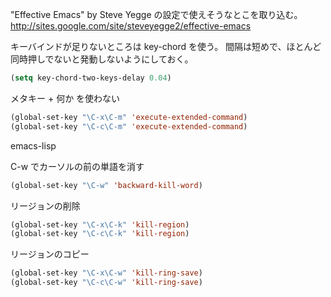 "Effective Emacs" by Steve Yegge の設定で使えそうなとこを取り込む。
http://sites.google.com/site/steveyegge2/effective-emacs

キーバインドが足りないところは key-chord を使う。
間隔は短めで、ほとんど同時押しでないと発動しないようにしておく。

#+BEGIN_SRC emacs-lisp
  (setq key-chord-two-keys-delay 0.04)
#+END_SRC

メタキー + 何か を使わない

#+BEGIN_SRC emacs-lisp
  (global-set-key "\C-x\C-m" 'execute-extended-command)
  (global-set-key "\C-c\C-m" 'execute-extended-command)
#+END_SRC emacs-lisp

C-w でカーソルの前の単語を消す

#+BEGIN_SRC emacs-lisp
  (global-set-key "\C-w" 'backward-kill-word)
#+END_SRC

リージョンの削除

#+BEGIN_SRC emacs-lisp
  (global-set-key "\C-x\C-k" 'kill-region)
  (global-set-key "\C-c\C-k" 'kill-region)
#+END_SRC

リージョンのコピー

#+BEGIN_SRC emacs-lisp
  (global-set-key "\C-x\C-w" 'kill-ring-save)
  (global-set-key "\C-c\C-w" 'kill-ring-save)
#+END_SRC
